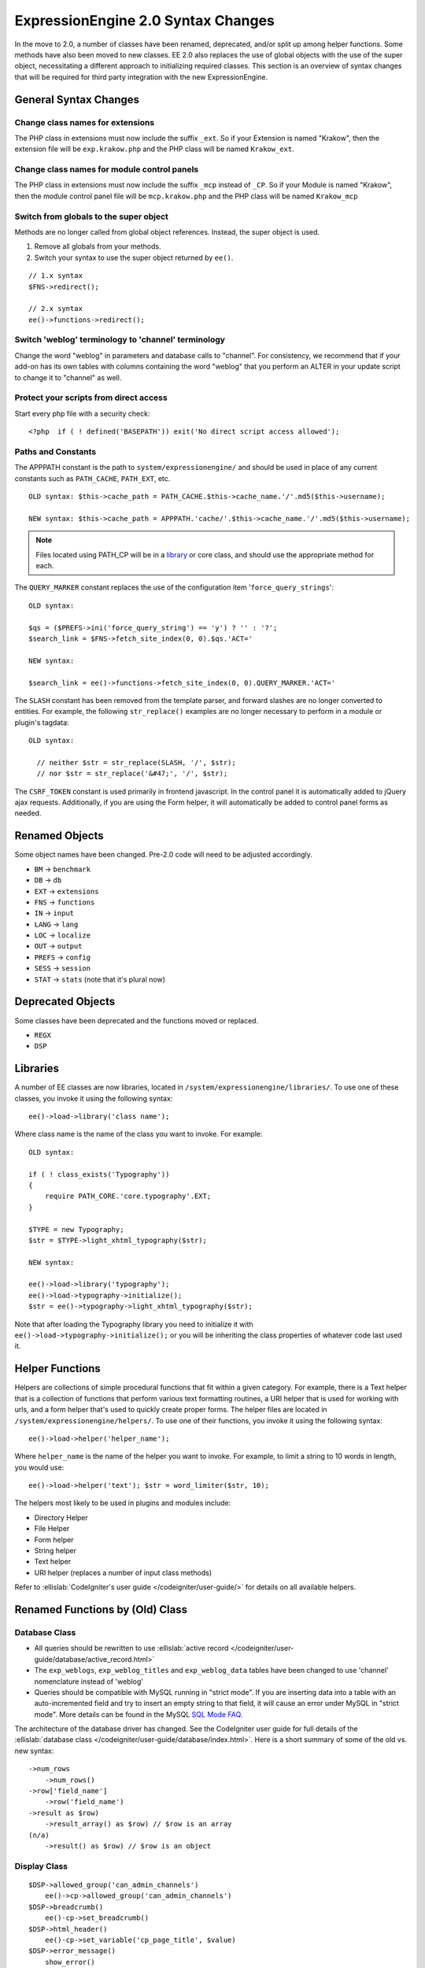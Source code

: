 ###################################
ExpressionEngine 2.0 Syntax Changes
###################################

.. highlight:: php

In the move to 2.0, a number of classes have been renamed, deprecated,
and/or split up among helper functions. Some methods have also been
moved to new classes. EE 2.0 also replaces the use of global objects
with the use of the super object, necessitating a different approach to
initializing required classes. This section is an overview of syntax
changes that will be required for third party integration with the new
ExpressionEngine.

General Syntax Changes
======================

Change class names for extensions
---------------------------------

The PHP class in extensions must now include the suffix ``_ext``. So if
your Extension is named "Krakow", then the extension file will be
``exp.krakow.php`` and the PHP class will be named ``Krakow_ext``.

Change class names for module control panels
--------------------------------------------

The PHP class in extensions must now include the suffix ``_mcp`` instead
of ``_CP``. So if your Module is named "Krakow", then the module control
panel file will be ``mcp.krakow.php`` and the PHP class will be named
``Krakow_mcp``

Switch from globals to the super object
---------------------------------------

Methods are no longer called from global object references. Instead,
the super object is used.

#. Remove all globals from your methods.
#. Switch your syntax to use the super object returned by ``ee()``.

::

  // 1.x syntax
  $FNS->redirect();

  // 2.x syntax
  ee()->functions->redirect();

Switch 'weblog' terminology to 'channel' terminology
----------------------------------------------------

Change the word "weblog" in parameters and database calls to
"channel". For consistency, we recommend that if your add-on has its
own tables with columns containing the word "weblog" that you perform
an ALTER in your update script to change it to "channel" as well.

Protect your scripts from direct access
---------------------------------------

Start every php file with a security check::

  <?php  if ( ! defined('BASEPATH')) exit('No direct script access allowed');

Paths and Constants
-------------------

The APPPATH constant is the path to ``system/expressionengine/`` and
should be used in place of any current constants such as ``PATH_CACHE``,
``PATH_EXT``, etc.

::

  OLD syntax: $this->cache_path = PATH_CACHE.$this->cache_name.'/'.md5($this->username);

  NEW syntax: $this->cache_path = APPPATH.'cache/'.$this->cache_name.'/'.md5($this->username);

.. note:: Files located using PATH\_CP will be in a
  `library <#libraries>`_ or core class, and should use the
  appropriate method for each.

The ``QUERY_MARKER`` constant replaces the use of the configuration item
'``force_query_strings``'::

  OLD syntax:

  $qs = ($PREFS->ini('force_query_string') == 'y') ? '' : '?';
  $search_link = $FNS->fetch_site_index(0, 0).$qs.'ACT='

  NEW syntax:

  $search_link = ee()->functions->fetch_site_index(0, 0).QUERY_MARKER.'ACT='

The ``SLASH`` constant has been removed from the template parser, and
forward slashes are no longer converted to entities. For example, the
following ``str_replace()`` examples are no longer necessary to perform
in a module or plugin's tagdata::

  OLD syntax:

    // neither $str = str_replace(SLASH, '/', $str);
    // nor $str = str_replace('&#47;', '/', $str);

The ``CSRF_TOKEN`` constant is used primarily in frontend javascript. In
the control panel it is automatically added to jQuery ajax requests.
Additionally, if you are using the Form helper, it will automatically be
added to control panel forms as needed.

Renamed Objects
===============

Some object names have been changed. Pre-2.0 code will need to be
adjusted accordingly.

- ``BM`` → ``benchmark``
- ``DB`` → ``db``
- ``EXT`` → ``extensions``
- ``FNS`` → ``functions``
- ``IN`` → ``input``
- ``LANG`` → ``lang``
- ``LOC`` → ``localize``
- ``OUT`` → ``output``
- ``PREFS`` → ``config``
- ``SESS`` → ``session``
- ``STAT`` → ``stats`` (note that it's plural now)

Deprecated Objects
==================

Some classes have been deprecated and the functions moved or replaced.

- ``REGX``
- ``DSP``

Libraries
=========

A number of EE classes are now libraries, located in
``/system/expressionengine/libraries/``. To use one of these classes,
you invoke it using the following syntax::

  ee()->load->library('class name');

Where class name is the name of the class you want to invoke. For
example::

  OLD syntax:

  if ( ! class_exists('Typography'))
  {
      require PATH_CORE.'core.typography'.EXT;
  }

  $TYPE = new Typography;
  $str = $TYPE->light_xhtml_typography($str);

  NEW syntax:

  ee()->load->library('typography');
  ee()->load->typography->initialize();
  $str = ee()->typography->light_xhtml_typography($str);

Note that after loading the Typography library you need to initialize
it with ``ee()->load->typography->initialize();`` or you will be
inheriting the class properties of whatever code last used it.

Helper Functions
================

Helpers are collections of simple procedural functions that fit within a
given category. For example, there is a Text helper that is a collection
of functions that perform various text formatting routines, a URI helper
that is used for working with urls, and a form helper that's used to
quickly create proper forms. The helper files are located in
``/system/expressionengine/helpers/``. To use one of their functions,
you invoke it using the following syntax::

  ee()->load->helper('helper_name');

Where ``helper_name`` is the name of the helper you want to invoke. For
example, to limit a string to 10 words in length, you would use::

  ee()->load->helper('text'); $str = word_limiter($str, 10);

The helpers most likely to be used in plugins and modules include:

- Directory Helper
- File Helper
- Form helper
- String helper
- Text helper
- URI helper (replaces a number of input class methods)

Refer to :ellislab:`CodeIgniter's user guide </codeigniter/user-guide/>`
for details on all available helpers.

Renamed Functions by (Old) Class
================================

Database Class
--------------

- All queries should be rewritten to use :ellislab:`active record
  </codeigniter/user-guide/database/active_record.html>`
- The ``exp_weblogs``, ``exp_weblog_titles`` and ``exp_weblog_data``
  tables have been changed to use 'channel' nomenclature instead of
  'weblog'
- Queries should be compatible with MySQL running in "strict mode".
  If you are inserting data into a table with an auto-incremented
  field and try to insert an empty string to that field, it will
  cause an error under MySQL in "strict mode". More details can be
  found in the MySQL `SQL Mode
  FAQ <http://dev.mysql.com/doc/refman/5.0/en/faqs-sql-modes.html>`_.

The architecture of the database driver has changed. See the CodeIgniter
user guide for full details of the :ellislab:`database class
</codeigniter/user-guide/database/index.html>`. Here is a short summary
of some of the old vs. new syntax::

  ->num_rows
      ->num_rows()
  ->row['field_name']
      ->row('field_name')
  ->result as $row)
      ->result_array() as $row) // $row is an array
  (n/a)
      ->result() as $row) // $row is an object

Display Class
-------------

::

  $DSP->allowed_group('can_admin_channels')
      ee()->cp->allowed_group('can_admin_channels')
  $DSP->breadcrumb()
      ee()-cp->set_breadcrumb()
  $DSP->html_header()
      ee()-cp->set_variable('cp_page_title', $value)
  $DSP->error_message()
      show_error()

Email Class
-----------

::

  $email->initialize()
      ee()->email->EE_initialize();

Extensions Class
----------------

::

  $EXT->call_extension
      ee()->extensions->call
  $EXT->universal_call_extension
      ee()->extensions->universal_call

Functions Class
---------------

::

  $FNS->fetch_action_id()
  // Note: for use in the control panel
  ee()->cp->fetch_action_id()

  // Note: for use in the module file
  ee()->functions->fetch_action_id()

  $FNS->filename_security()
  ee()->security->sanitize_filename

Input Class
-----------

::

  $IN->URI
      ee()->uri->uri_string
  $IN->QSTR
      ee()->uri->query_string
  $IN->Pages_QSTR
      ee()->uri->page_query_string
  $IN->IP
      ee()->input->ip_address()
  $IN->blacklisted
      ee()->blacklist->blacklisted
  $IN->whitelisted
      ee()->blacklist->whitelisted
  $IN->SEGS
      ee()->uri->segments
  $IN->parse_uri
      Private method (Input class)
  $IN->fetch_uri_segment()
      ee()->uri->segment()
  $IN->clean_input_data
      Private method (Input class)

  $IN->GBL('name', 'GP')
      ee()->input->get_post('name')
  $IN->GBL('name')
      ee()->input->get_post('name')
  $IN->GBL('name', 'POST')
      ee()->input->post('name')
  $IN->GBL('name', 'GET')
      ee()->input->get('name')
  $IN->GBL('name', 'COOKIE')
      ee()->input->cookie('name')

Language Class
--------------

::

  $LANG->fetch_language_file
      ee()->lang->loadfile

Preferences Class
-----------------

::

  $PREFS->ini
      ee()->config->item

Regular Expressions Class
-------------------------

::

  array_stripslashes()
      strip_slashes() [ee()->load->helper('string');]
  ascii_to_entities()
      ascii_to_entities() [ee()->load->helper('text');]
  convert_accented_characters()
      convert_accented_characters()
      [ee()->load->helper('text');]
  convert_quotes()
      quotes_to_entities() [ee()->load->helper('string');]
  decode_qstr()
      Deprecated
  encode_ee_tags()
      ee()->functions->encode_ee_tags()
  encode_php_tags()
      encode_php_tags() [ee()->load->helper('security');]
  entities_to_ascii()
      entities_to_ascii() [ee()->load->helper('text');]
  form_prep()
      form_prep() [ee()->load->helper('form');]
  create_url_title()
      url_title() [ee()->load->helper('url');]
  keyword_clean()
      sanitize_search_terms() [ee()->load->helper('search');]
  prep_query_string()
      ee()->functions->prep_query_string()
  prep_url()
      prep_url() [ee()->load->helper('url');]
  remove_extra_commas($str)
      reduce_multiples($str, ',', TRUE);
      [ee()->load->helper('string');]
  strip_quotes()
      strip_quotes() [ee()->load->helper('string');]
  trim_slashes()
      trim_slashes() [ee()->load->helper('string');]
  valid_ip()
      ee()->input->valid_ip()
  xml_convert()
      xml_convert() [ee()->load->helper('xml');]
  xss_clean()
      ee()->security->xss_clean()
  xss_protection_hash()
      ee()->security->xss_hash()

2.0 Tips and Tricks
===================

Template Class
--------------

Aside from switching from globals to the super object, you don't HAVE to
change your use of the template class. However, make certain to read the
2.0 docs on the :doc:`/development/usage/template`, as using it has been
greatly simplified. The legacy approach still works, but it may be worth
experimenting with the new ``parse_variables()`` method, as you will
likely want to make use of the streamlined approach in the future.

Note also, the ``fetch_param()`` function has been changed so that
parameter values of ``'y'``, ``'on'`` and ``'yes'`` all return
``'yes'``, while ``'n'``, ``'off'`` and ``'no'`` all return ``'no'``.
Your module or plugin may need to be changed accordingly.

Be wary of shortcuts using session_start()
------------------------------------------

If you are using ``session_start()`` to look at the URL and output
content it will no longer work (ex:
http://example.com/system/index.php?S=0&ajax=jquery). CI's routing will
see that as a bad request (no controller or method) and will redirect to
the EE CP's homepage.

Instead, you should do is either use our internal JavaScript library
-or- actually make the request go to the module proper. For example::

  http://example.com/system/index.php?S=0&D=&C=addons\_modules&M=show\_module\_cp&module=tag&method=ajax&jquery=1.


